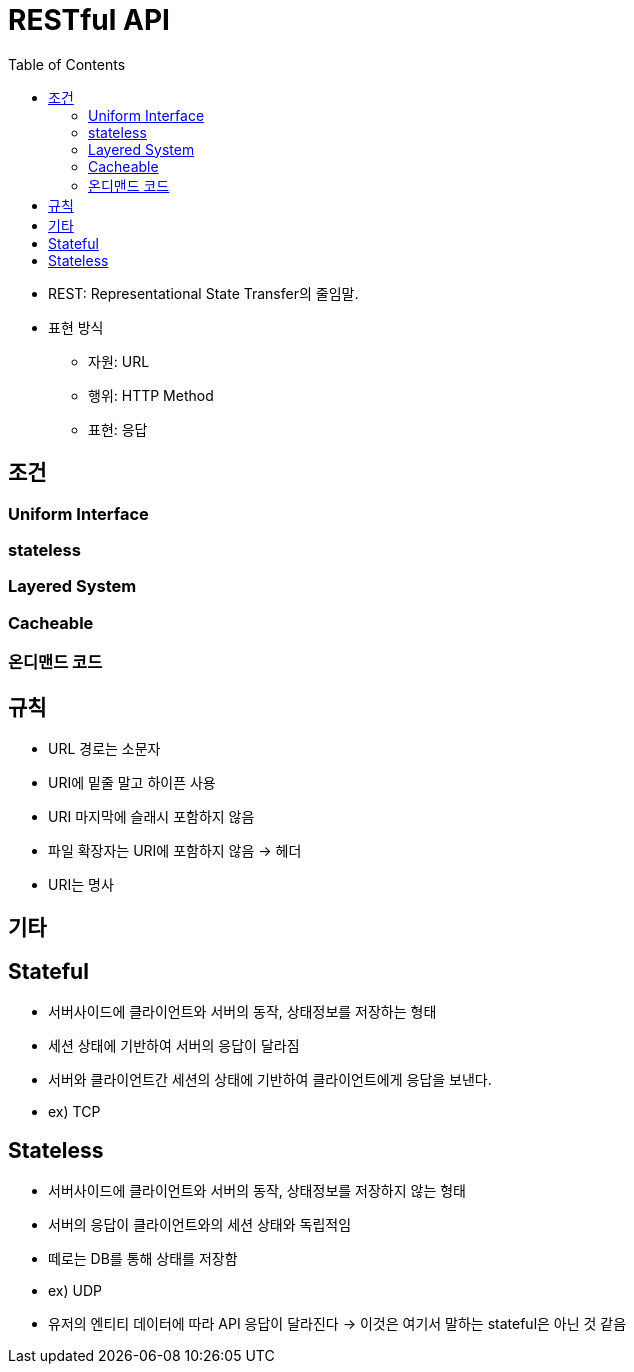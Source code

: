 = RESTful API
:toc:

* REST: Representational State Transfer의 줄임말.
* 표현 방식
** 자원: URL
** 행위: HTTP Method
** 표현: 응답

== 조건

=== Uniform Interface

=== stateless

=== Layered System

=== Cacheable

=== 온디맨드 코드

== 규칙

* URL 경로는 소문자
* URI에 밑줄 말고 하이픈 사용
* URI 마지막에 슬래시 포함하지 않음
* 파일 확장자는 URI에 포함하지 않음 → 헤더
* URI는 명사

== 기타

== Stateful

* 서버사이드에 클라이언트와 서버의 동작, 상태정보를 저장하는 형태
* 세션 상태에 기반하여 서버의 응답이 달라짐
* 서버와 클라이언트간 세션의 상태에 기반하여 클라이언트에게 응답을 보낸다.
* ex) TCP

== Stateless

* 서버사이드에 클라이언트와 서버의 동작, 상태정보를 저장하지 않는 형태
* 서버의 응답이 클라이언트와의 세션 상태와 독립적임
* 떼로는 DB를 통해 상태를 저장함
* ex) UDP
* 유저의 엔티티 데이터에 따라 API 응답이 달라진다 → 이것은 여기서 말하는 stateful은 아닌 것 같음
